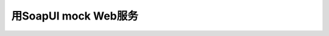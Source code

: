 用SoapUI mock Web服务
======================



.. author:: default
.. categories:: none
.. tags:: none
.. comments::
